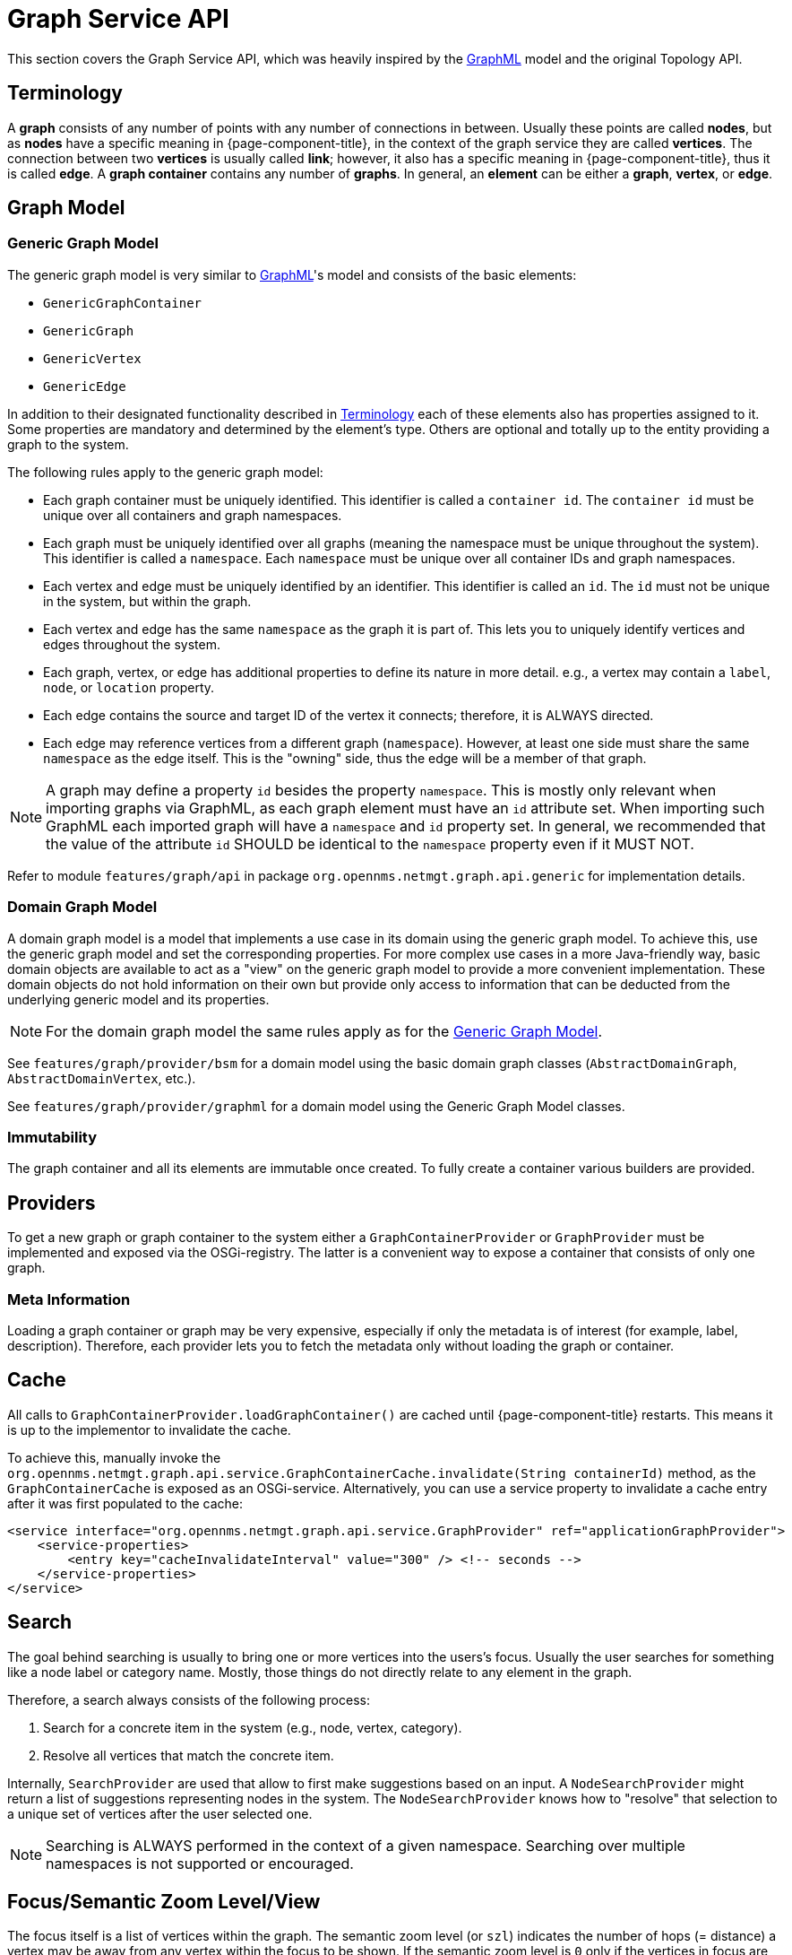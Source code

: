 // Allow image rendering
:imagesdir: ../../images

= Graph Service API

This section covers the Graph Service API, which was heavily inspired by the link:http://graphml.graphdrawing.org[GraphML] model and the original Topology API.


[[ga-development-graph-service-api-terminology]]
== Terminology

A *graph* consists of any number of points with any number of connections in between.
Usually these points are called *nodes*, but as *nodes* have a specific meaning in {page-component-title}, in the context of the graph service they are called *vertices*.
The connection between two *vertices* is usually called *link*; however, it also has a specific meaning in {page-component-title}, thus it is called *edge*.
A *graph container* contains any number of *graphs*.
In general, an *element* can be either a *graph*, *vertex*, or *edge*.

== Graph Model

[[ga-development-graph-service-api-generic-model]]
=== Generic Graph Model

The generic graph model is very similar to link:http://graphml.graphdrawing.org[GraphML]'s model and consists of the basic elements:

* `GenericGraphContainer`
* `GenericGraph`
* `GenericVertex`
* `GenericEdge`

In addition to their designated functionality described in link:#ga-development-graph-service-api-terminology[Terminology] each of these elements also has properties assigned to it.
Some properties are mandatory and determined by the element's type.
Others are optional and totally up to the entity providing a graph to the system.

The following rules apply to the generic graph model:

* Each graph container must be uniquely identified.
  This identifier is called a `container id`.
  The `container id` must be unique over all containers and graph namespaces.
* Each graph must be uniquely identified over all graphs (meaning the namespace must be unique throughout the system).
  This identifier is called a `namespace`.
  Each `namespace` must be unique over all container IDs and graph namespaces.
* Each vertex and edge must be uniquely identified by an identifier.
  This identifier is called an `id`.
  The `id` must not be unique in the system, but within the graph.
* Each vertex and edge has the same `namespace` as the graph it is part of.
  This lets you to uniquely identify vertices and edges throughout the system.
* Each graph, vertex, or edge has additional properties to define its nature in more detail.
  e.g., a vertex may contain a `label`, `node`, or `location` property.
* Each edge contains the source and target ID of the vertex it connects; therefore, it is ALWAYS directed.
* Each edge may reference vertices from a different graph (`namespace`).
  However, at least one side must share the same `namespace` as the edge itself.
  This is the "owning" side, thus the edge will be a member of that graph.


NOTE: A graph may define a property `id` besides the property `namespace`.
        This is mostly only relevant when importing graphs via GraphML, as each graph element must have an `id` attribute set.
        When importing such GraphML each imported graph will have a `namespace` and `id` property set.
        In general, we recommended that the value of the attribute `id` SHOULD be identical to the `namespace` property even if it MUST NOT.

Refer to module `features/graph/api` in package `org.opennms.netmgt.graph.api.generic` for implementation details.

=== Domain Graph Model

A domain graph model is a model that implements a use case in its domain using the generic graph model.
To achieve this, use the generic graph model and set the corresponding properties.
For more complex use cases in a more Java-friendly way, basic domain objects are available to act as a "view" on the generic graph model to provide a more convenient implementation.
These domain objects do not hold information on their own but provide only access to information that can be deducted from the underlying generic model and its properties.

NOTE: For the domain graph model the same rules apply as for the link:#ga-development-graph-service-api-generic-model[Generic Graph Model].

See `features/graph/provider/bsm` for a domain model using the basic domain graph classes (`AbstractDomainGraph`, `AbstractDomainVertex`, etc.).

See `features/graph/provider/graphml` for a domain model using the Generic Graph Model classes.

=== Immutability

The graph container and all its elements are immutable once created.
To fully create a container various builders are provided.

== Providers

To get a new graph or graph container to the system either a `GraphContainerProvider` or `GraphProvider` must be implemented and exposed via the OSGi-registry.
The latter is a convenient way to expose a container that consists of only one graph.

=== Meta Information

Loading a graph container or graph may be very expensive, especially if only the metadata is of interest (for example, label, description).
Therefore, each provider lets you to fetch the metadata only without loading the graph or container.

== Cache

All calls to `GraphContainerProvider.loadGraphContainer()` are cached until {page-component-title} restarts.
This means it is up to the implementor to invalidate the cache.

To achieve this, manually invoke the `org.opennms.netmgt.graph.api.service.GraphContainerCache.invalidate(String containerId)` method, as the `GraphContainerCache` is exposed as an OSGi-service.
Alternatively, you can use a service property to invalidate a cache entry after it was first populated to the cache:

```xml
<service interface="org.opennms.netmgt.graph.api.service.GraphProvider" ref="applicationGraphProvider">
    <service-properties>
        <entry key="cacheInvalidateInterval" value="300" /> <!-- seconds -->
    </service-properties>
</service>
```

== Search

The goal behind searching is usually to bring one or more vertices into the users's focus.
Usually the user searches for something like a node label or category name.
Mostly, those things do not directly relate to any element in the graph.

Therefore, a search always consists of the following process:

. Search for a concrete item in the system (e.g., node, vertex, category).
. Resolve all vertices that match the concrete item.

Internally, `SearchProvider` are used that allow to first make suggestions based on an input.
A `NodeSearchProvider` might return a list of suggestions representing nodes in the system.
The `NodeSearchProvider` knows how to "resolve" that selection to a unique set of vertices after the user selected one.

NOTE: Searching is ALWAYS performed in the context of a given namespace.
        Searching over multiple namespaces is not supported or encouraged.

== Focus/Semantic Zoom Level/View

The focus itself is a list of vertices within the graph.
The semantic zoom level (or `szl`) indicates the number of hops (= distance) a vertex may be away from any vertex within the focus to be shown.
If the semantic zoom level is `0` only if the vertices in focus are shown.

The applied semantic zoom level and focus are called a view of the graph.

If the focus contains elements that are not part of the graph, they are not shown.

The Graph Service API lets you create a view on any given graph considering a custom or default focus as well as the semantic zoom level.
If no focus is provided when requesting the view, the default focus is applied.

== Listening for Changes

It is possible to listen for graph or graph container changes.
Various listeners can be exposed as an OSGi service.

The calculation of changes must be triggered manually.
To do so, use the `org.opennms.netmgt.graph.api.updates.GraphNotificationService` service, which is exposed as an OSGi service

Refer to package `org.opennms.netmgt.graph.api.updates` in module `features/graph/api` for available options.

== Persistence

Each graph or graph container can be persisted to the database using the `org.opennms.netmgt.graph.api.persistence.GraphRepository`.

== Enrichment

Enrichment is the process to enrich the view of the graph with additional information, usually used when the enriched data is expensive to load/calculate, e.g., load node data or calculate the status.

Due to performance considerations, enrichment only works on the view of a graph and cannot be performed on the full graph.

=== Built-in Enrichment

==== Node Enrichment

By default, all vertices can be enriched with node information if node enrichment is enabled.
To enable the enrichment of node information, the property `enrichment.resolveNodes` must be set to `true` on the graph.

Afterwards, each vertex which has either a `nodeID (integer)` or `foreignSource (string)` and `foreignID (string)` property assigned will be enriched if a node with that information is found in the system.
A shorter version in form of `nodeCriteria=<foreignSource>:<foreignID>` is also available.

== ReST API

The Graph Service API provides a REST API which is documented in detail xref:rest/graph.adoc#ga-development-rest-graph[here].

The Graph Service API ReST endpoints serialize the requested graph container, graph, or view in JSON.
As the container and each element within that container may contain custom properties, the type of the property is not static.
This means each `GraphContainerProvider` (or `GraphProvider`) can set properties on any element using a type that is only known by the domain the graph container is created in.
However, when serializing this object as JSON it is not clear to the REST endpoint how to do that.
To allow these values to be set as properties anyway, expose a custom `org.opennms.netmgt.graph.rest.api.PropertyConverter` as an OSGi service.

== Limitations

The following limitations are known for the Graph Service API:

* Status of vertices is not exposed
* Custom images/icons cannot be set
* Custom edge/vertex status providers are not implemented
* VMWare Topology Provider not fully migrated
* EnhancedLinkd Topology Provider not fully migrated
